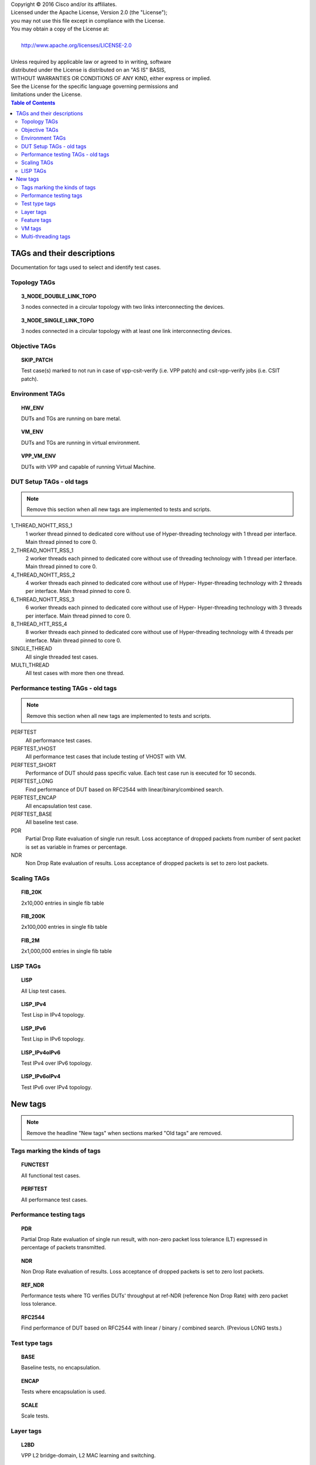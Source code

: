 .. |copy| unicode:: 0xA9 .. copyright sign

| Copyright |copy| 2016 Cisco and/or its affiliates.
| Licensed under the Apache License, Version 2.0 (the "License");
| you may not use this file except in compliance with the License.
| You may obtain a copy of the License at:
|
|     http://www.apache.org/licenses/LICENSE-2.0
|
| Unless required by applicable law or agreed to in writing, software
| distributed under the License is distributed on an "AS IS" BASIS,
| WITHOUT WARRANTIES OR CONDITIONS OF ANY KIND, either express or implied.
| See the License for the specific language governing permissions and
| limitations under the License.


.. contents:: Table of Contents
   :depth: 2


TAGs and their descriptions
===========================

Documentation for tags used to select and identify test cases.


Topology TAGs
-------------

.. topic:: 3_NODE_DOUBLE_LINK_TOPO

    3 nodes connected in a circular topology with two links interconnecting
    the devices.

.. topic:: 3_NODE_SINGLE_LINK_TOPO

    3 nodes connected in a circular topology with at least one link
    interconnecting devices.

Objective TAGs
--------------

.. topic:: SKIP_PATCH

    Test case(s) marked to not run in case of vpp-csit-verify (i.e. VPP patch)
    and csit-vpp-verify jobs (i.e. CSIT patch).

Environment TAGs
----------------

.. topic:: HW_ENV

    DUTs and TGs are running on bare metal.

.. topic:: VM_ENV

    DUTs and TGs are running in virtual environment.

.. topic:: VPP_VM_ENV

    DUTs with VPP and capable of running Virtual Machine.


DUT Setup TAGs - old tags
-------------------------

.. note:: Remove this section when all new tags are implemented to tests and
          scripts.

1_THREAD_NOHTT_RSS_1
    1 worker thread pinned to dedicated core without use of Hyper-threading
    technology with 1 thread per interface. Main thread pinned to core 0.

2_THREAD_NOHTT_RSS_1
    2 worker threads each pinned to dedicated core without use of
    threading technology with 1 thread per interface. Main thread pinned
    to core 0.

4_THREAD_NOHTT_RSS_2
    4 worker threads each pinned to dedicated core without use of Hyper-
    Hyper-threading technology with 2 threads per interface. Main thread pinned
    to core 0.

6_THREAD_NOHTT_RSS_3
    6 worker threads each pinned to dedicated core without use of Hyper-
    Hyper-threading technology with 3 threads per interface. Main thread pinned
    to core 0.

8_THREAD_HTT_RSS_4
    8 worker threads each pinned to dedicated core without use of
    Hyper-threading technology with 4 threads per interface. Main thread pinned
    to core 0.

SINGLE_THREAD
    All single threaded test cases.

MULTI_THREAD
    All test cases with more then one thread.


Performance testing TAGs - old tags
-----------------------------------

.. note:: Remove this section when all new tags are implemented to tests and
          scripts.

PERFTEST
    All performance test cases.

PERFTEST_VHOST
    All performance test cases that include testing of VHOST with VM.

PERFTEST_SHORT
    Performance of DUT should pass specific value. Each test case run is
    executed for 10 seconds.

PERFTEST_LONG
    Find performance of DUT based on RFC2544 with linear/binary/combined
    search.

PERFTEST_ENCAP
    All encapsulation test case.

PERFTEST_BASE
    All baseline test case.

PDR
    Partial Drop Rate evaluation of single run result. Loss acceptance of
    dropped packets from number of sent packet is set as variable in frames or
    percentage.

NDR
    Non Drop Rate evaluation of results. Loss acceptance of dropped packets is
    set to zero lost packets.


Scaling TAGs
------------

.. topic:: FIB_20K

    2x10,000 entries in single fib table

.. topic:: FIB_200K

    2x100,000 entries in single fib table

.. topic:: FIB_2M

    2x1,000,000 entries in single fib table


LISP TAGs
---------

.. topic:: LISP

    All Lisp test cases.

.. topic:: LISP_IPv4

    Test Lisp in IPv4 topology.

.. topic:: LISP_IPv6

    Test Lisp in IPv6 topology.

.. topic:: LISP_IPv4oIPv6

    Test IPv4 over IPv6 topology.

.. topic:: LISP_IPv6oIPv4

    Test IPv6 over IPv4 topology.


New tags
========

.. note:: Remove the headline "New tags" when sections marked "Old tags" are
          removed.


Tags marking the kinds of tags
------------------------------

.. topic:: FUNCTEST

    All functional test cases.

.. topic:: PERFTEST

    All performance test cases.


Performance testing tags
------------------------

.. topic:: PDR

    Partial Drop Rate evaluation of single run result, with non-zero packet
    loss tolerance (LT) expressed in percentage of packets transmitted.

.. topic:: NDR

    Non Drop Rate evaluation of results. Loss acceptance of dropped packets is
    set to zero lost packets.

.. topic:: REF_NDR

    Performance tests where TG verifies DUTs' throughput at ref-NDR (reference
    Non Drop Rate) with zero packet loss tolerance.

.. topic:: RFC2544

    Find performance of DUT based on RFC2544 with linear / binary / combined
    search. (Previous LONG tests.)


Test type tags
--------------

.. topic:: BASE

    Baseline tests, no encapsulation.

.. topic:: ENCAP

    Tests where encapsulation is used.

.. topic:: SCALE

    Scale tests.


Layer tags
----------

.. topic:: L2BD

    VPP L2 bridge-domain, L2 MAC learning and switching.

.. topic:: L2XC

    VPP L2 point-to-point cross-connect.

.. topic:: IP4

    VPP IPv4 routed forwarding.

.. topic:: IP6

    VPP IPv6 routed forwarding.


Feature tags
------------

.. topic:: LISP

    All Lisp test cases.

.. topic:: FIB

    All FIB test cases.

.. topic:: VHOST

    All Vhost test cases.

.. topic:: VXLAN

    All Vxlan test cases.


VM tags
-------

.. topic:: VM

    All test cases which use at least one virtual machine.


Multi-threading tags
--------------------

.. topic:: SINGLE_THREAD

    All single threaded test cases.

.. topic:: MULTI_THREAD

    All test cases with more then one thread.

.. topic:: 1TH_1PC_1RXQ

    1 worker thread pinned to 1 dedicated physical core. 1 receive queue per
    interface. Main thread pinned to core 0.

.. topic:: 2TH_2PC_1RXQ

    2 worker threads pinned to 2 dedicated physical cores. 1 receive queue per
    interface. Main thread pinned to core 0.

.. topic:: 4TH_4PC_2RXQ

    4 worker threads pinned to 4 dedicated physical cores. 2 receive queues per
    interface. Main thread pinned to core 0.

.. topic:: 6TH_6PC_3RXQ

    6 worker threads pinned to 6 dedicated physical cores. 3 receive queues per
    interface. Main thread pinned to core 0.

.. topic:: 8TH_8PC_4RXQ

    8 worker threads pinned to 8 dedicated physical cores. 4 receive queues per
    interface. Main thread pinned to core 0.
